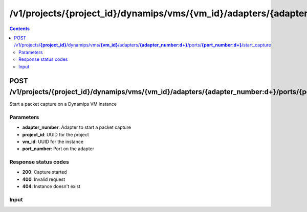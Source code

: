 /v1/projects/{project_id}/dynamips/vms/{vm_id}/adapters/{adapter_number:\d+}/ports/{port_number:\d+}/start_capture
----------------------------------------------------------------------------------------------------------------------

.. contents::

POST /v1/projects/**{project_id}**/dynamips/vms/**{vm_id}**/adapters/**{adapter_number:\d+}**/ports/**{port_number:\d+}**/start_capture
~~~~~~~~~~~~~~~~~~~~~~~~~~~~~~~~~~~~~~~~~~~~~~~~~~~~~~~~~~~~~~~~~~~~~~~~~~~~~~~~~~~~~~~~~~~~~~~~~~~~~~~~~~~~~~~~~~~~~~~~~~~~~~~~~~~~~~~~~~~~~~
Start a packet capture on a Dynamips VM instance

Parameters
**********
- **adapter_number**: Adapter to start a packet capture
- **project_id**: UUID for the project
- **vm_id**: UUID for the instance
- **port_number**: Port on the adapter

Response status codes
**********************
- **200**: Capture started
- **400**: Invalid request
- **404**: Instance doesn't exist

Input
*******
.. raw:: html

    <table>
    <tr>                 <th>Name</th>                 <th>Mandatory</th>                 <th>Type</th>                 <th>Description</th>                 </tr>
    <tr><td>capture_file_name</td>                    <td>&#10004;</td>                     <td>string</td>                     <td>Capture file name</td>                     </tr>
    <tr><td>data_link_type</td>                    <td> </td>                     <td>string</td>                     <td>PCAP data link type</td>                     </tr>
    </table>


